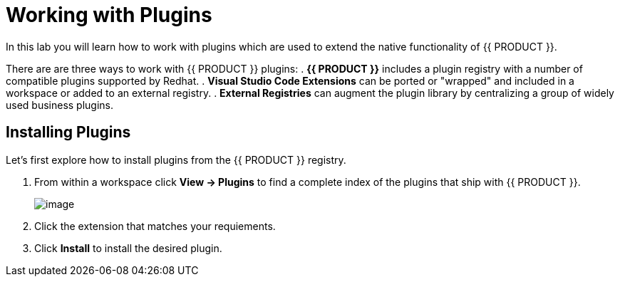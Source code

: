 [[plugins]]
= Working with Plugins
In this lab you will learn how to work with plugins which are used to extend the native functionality of {{ PRODUCT }}.

There are are three ways to work with {{ PRODUCT }} plugins:
. *{{ PRODUCT }}* includes a plugin registry with a number of compatible plugins supported by Redhat.
. *Visual Studio Code Extensions* can be ported or "wrapped" and included in a workspace or added to an external registry.
. *External Registries* can augment the plugin library by centralizing a group of widely used business plugins.

== Installing Plugins
Let's first explore how to install plugins from the {{ PRODUCT }} registry.

. From within a workspace click *View → Plugins* to find a complete index of the plugins that ship with {{ PRODUCT }}.
+
image::60-view-plugins.png[image]
+
. Click the extension that matches your requiements.
. Click *Install* to install the desired plugin.